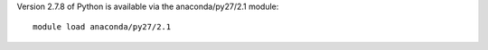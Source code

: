 

Version 2.7.8 of Python is available via the anaconda/py27/2.1 module::

  module load anaconda/py27/2.1
